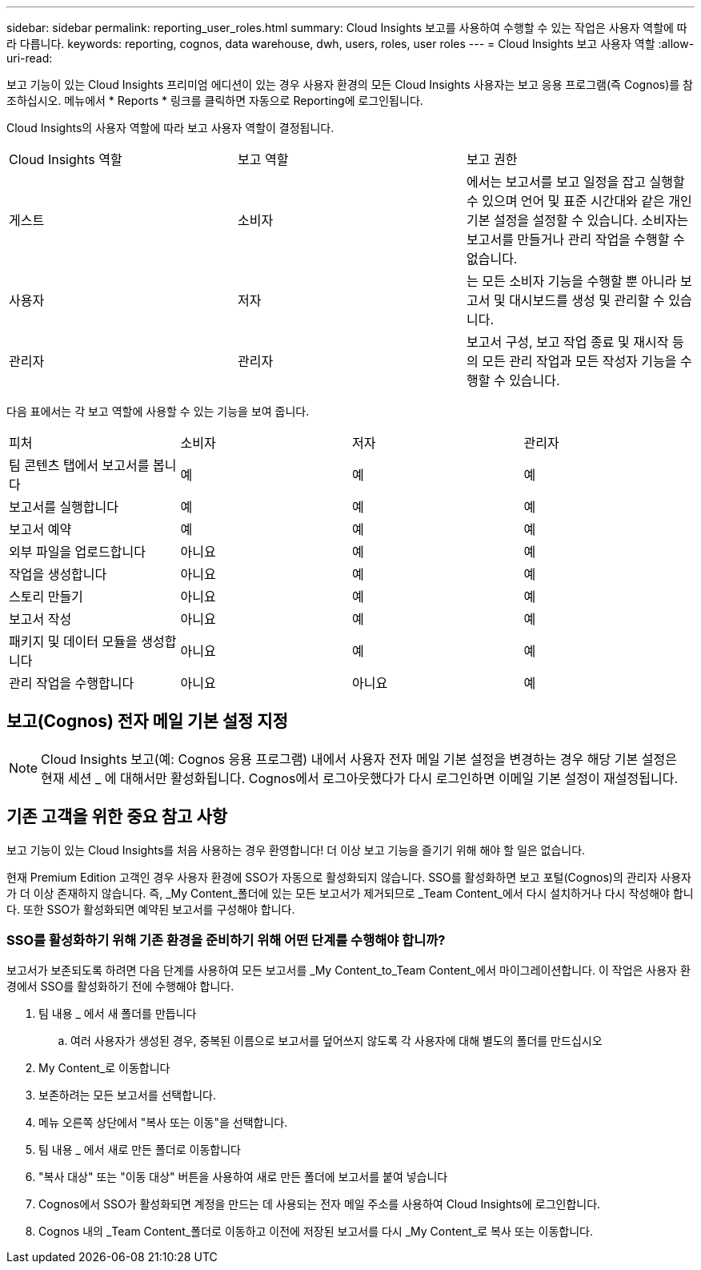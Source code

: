 ---
sidebar: sidebar 
permalink: reporting_user_roles.html 
summary: Cloud Insights 보고를 사용하여 수행할 수 있는 작업은 사용자 역할에 따라 다릅니다. 
keywords: reporting, cognos, data warehouse, dwh, users, roles, user roles 
---
= Cloud Insights 보고 사용자 역할
:allow-uri-read: 


[role="lead"]
보고 기능이 있는 Cloud Insights 프리미엄 에디션이 있는 경우 사용자 환경의 모든 Cloud Insights 사용자는 보고 응용 프로그램(즉 Cognos)를 참조하십시오. 메뉴에서 * Reports * 링크를 클릭하면 자동으로 Reporting에 로그인됩니다.

Cloud Insights의 사용자 역할에 따라 보고 사용자 역할이 결정됩니다.

|===


| Cloud Insights 역할 | 보고 역할 | 보고 권한 


| 게스트 | 소비자 | 에서는 보고서를 보고 일정을 잡고 실행할 수 있으며 언어 및 표준 시간대와 같은 개인 기본 설정을 설정할 수 있습니다. 소비자는 보고서를 만들거나 관리 작업을 수행할 수 없습니다. 


| 사용자 | 저자 | 는 모든 소비자 기능을 수행할 뿐 아니라 보고서 및 대시보드를 생성 및 관리할 수 있습니다. 


| 관리자 | 관리자 | 보고서 구성, 보고 작업 종료 및 재시작 등의 모든 관리 작업과 모든 작성자 기능을 수행할 수 있습니다. 
|===
다음 표에서는 각 보고 역할에 사용할 수 있는 기능을 보여 줍니다.

|===


| 피처 | 소비자 | 저자 | 관리자 


| 팀 콘텐츠 탭에서 보고서를 봅니다 | 예 | 예 | 예 


| 보고서를 실행합니다 | 예 | 예 | 예 


| 보고서 예약 | 예 | 예 | 예 


| 외부 파일을 업로드합니다 | 아니요 | 예 | 예 


| 작업을 생성합니다 | 아니요 | 예 | 예 


| 스토리 만들기 | 아니요 | 예 | 예 


| 보고서 작성 | 아니요 | 예 | 예 


| 패키지 및 데이터 모듈을 생성합니다 | 아니요 | 예 | 예 


| 관리 작업을 수행합니다 | 아니요 | 아니요 | 예 
|===


== 보고(Cognos) 전자 메일 기본 설정 지정


NOTE: Cloud Insights 보고(예: Cognos 응용 프로그램) 내에서 사용자 전자 메일 기본 설정을 변경하는 경우 해당 기본 설정은 현재 세션 _ 에 대해서만 활성화됩니다. Cognos에서 로그아웃했다가 다시 로그인하면 이메일 기본 설정이 재설정됩니다.



== 기존 고객을 위한 중요 참고 사항

보고 기능이 있는 Cloud Insights를 처음 사용하는 경우 환영합니다! 더 이상 보고 기능을 즐기기 위해 해야 할 일은 없습니다.

현재 Premium Edition 고객인 경우 사용자 환경에 SSO가 자동으로 활성화되지 않습니다. SSO를 활성화하면 보고 포털(Cognos)의 관리자 사용자가 더 이상 존재하지 않습니다. 즉, _My Content_폴더에 있는 모든 보고서가 제거되므로 _Team Content_에서 다시 설치하거나 다시 작성해야 합니다. 또한 SSO가 활성화되면 예약된 보고서를 구성해야 합니다.



=== SSO를 활성화하기 위해 기존 환경을 준비하기 위해 어떤 단계를 수행해야 합니까?

보고서가 보존되도록 하려면 다음 단계를 사용하여 모든 보고서를 _My Content_to_Team Content_에서 마이그레이션합니다. 이 작업은 사용자 환경에서 SSO를 활성화하기 전에 수행해야 합니다.

. 팀 내용 _ 에서 새 폴더를 만듭니다
+
.. 여러 사용자가 생성된 경우, 중복된 이름으로 보고서를 덮어쓰지 않도록 각 사용자에 대해 별도의 폴더를 만드십시오


. My Content_로 이동합니다
. 보존하려는 모든 보고서를 선택합니다.
. 메뉴 오른쪽 상단에서 "복사 또는 이동"을 선택합니다.
. 팀 내용 _ 에서 새로 만든 폴더로 이동합니다
. "복사 대상" 또는 "이동 대상" 버튼을 사용하여 새로 만든 폴더에 보고서를 붙여 넣습니다
. Cognos에서 SSO가 활성화되면 계정을 만드는 데 사용되는 전자 메일 주소를 사용하여 Cloud Insights에 로그인합니다.
. Cognos 내의 _Team Content_폴더로 이동하고 이전에 저장된 보고서를 다시 _My Content_로 복사 또는 이동합니다.

